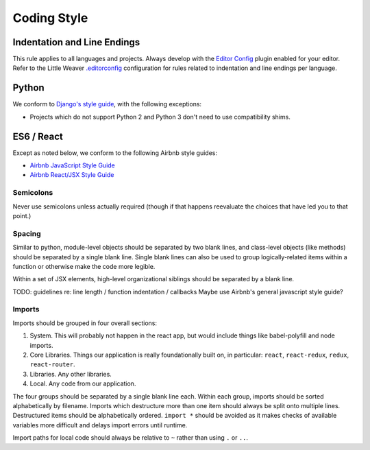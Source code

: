 Coding Style
============

Indentation and Line Endings
++++++++++++++++++++++++++++

This rule applies to all languages and projects.
Always develop with the `Editor Config <http://editorconfig.org/>`_ plugin enabled for your editor.
Refer to the Little Weaver
`.editorconfig <https://github.com/littleweaver/littleweaver/blob/master/Style/.editorconfig>`_
configuration for rules related to indentation and line endings per language.

Python
++++++

We conform to `Django's style guide <https://docs.djangoproject.com/en/dev/internals/contributing/writing-code/coding-style/>`_,
with the following exceptions:

* Projects which do not support Python 2 and Python 3 don't need
  to use compatibility shims.

ES6 / React
+++++++++++

Except as noted below, we conform to the following Airbnb style
guides:

* `Airbnb JavaScript Style Guide <https://github.com/airbnb/javascript>`_
* `Airbnb React/JSX Style Guide <https://github.com/airbnb/javascript/tree/master/react>`_

Semicolons
----------

Never use semicolons unless actually required (though if that
happens reevaluate the choices that have led you to that
point.)

Spacing
-------

Similar to python, module-level objects should be separated by
two blank lines, and class-level objects (like methods) should be
separated by a single blank line. Single blank lines can also be
used to group logically-related items within a function or
otherwise make the code more legible.

Within a set of JSX elements, high-level organizational siblings
should be separated by a blank line.

TODO: guidelines re: line length / function indentation / callbacks
Maybe use Airbnb's general javascript style guide?

Imports
-------

Imports should be grouped in four overall sections:

1. System. This will probably not happen in the react app, but
   would include things like babel-polyfill and node imports.
2. Core Libraries. Things our application is really
   foundationally built on, in particular: ``react``, ``react-redux``,
   ``redux``, ``react-router``.
3. Libraries. Any other libraries.
4. Local. Any code from our application.

The four groups should be separated by a single blank line each.
Within each group, imports should be sorted alphabetically by
filename. Imports which destructure more than one item should
always be split onto multiple lines. Destructured items should
be alphabetically ordered. ``import *`` should be avoided as it
makes checks of available variables more difficult and delays
import errors until runtime.

Import paths for local code should always be relative to ``~``
rather than using ``.`` or ``..``.
